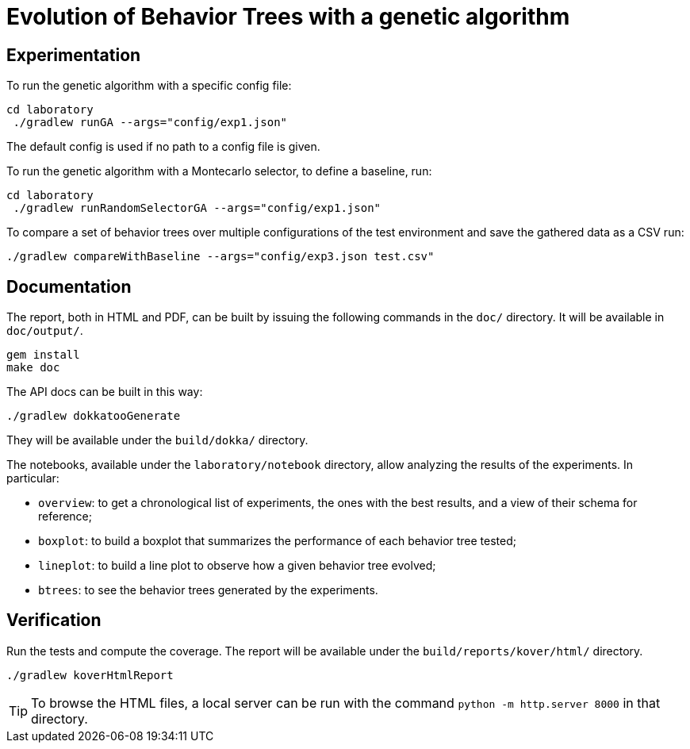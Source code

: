 = Evolution of Behavior Trees with a genetic algorithm

== Experimentation

To run the genetic algorithm with a specific config file:

[source, shell]
----
cd laboratory
 ./gradlew runGA --args="config/exp1.json"
----

The default config is used if no path to a config file is given.

To run the genetic algorithm with a Montecarlo selector, to define a baseline, run:

[source, shell]
----
cd laboratory
 ./gradlew runRandomSelectorGA --args="config/exp1.json"
----

To compare a set of behavior trees over multiple configurations of the test environment
and save the gathered data as a CSV run:

[source, shell]
----
./gradlew compareWithBaseline --args="config/exp3.json test.csv"
----

== Documentation

The report, both in HTML and PDF, can be built by issuing the following commands in the `doc/` directory. It will be available in `doc/output/`.

[source, shell]
----
gem install
make doc
----

The API docs can be built in this way:

[source, shell]
----
./gradlew dokkatooGenerate
----

They will be available under the `build/dokka/` directory.

The notebooks, available under the `laboratory/notebook` directory,
allow analyzing the results of the experiments.
In particular:

- `overview`: to get a chronological list of experiments, the ones with the best results, and a view of their schema for reference;
- `boxplot`: to build a boxplot that summarizes the performance of each behavior tree tested;
- `lineplot`: to build a line plot to observe how a given behavior tree evolved;
- `btrees`: to see the behavior trees generated by the experiments.

== Verification

Run the tests and compute the coverage. The report will be available under the `build/reports/kover/html/` directory.

[source, shell]
----
./gradlew koverHtmlReport
----

[TIP]
====
To browse the HTML files, a local server can be run with the command `python -m http.server 8000` in that directory.
====
